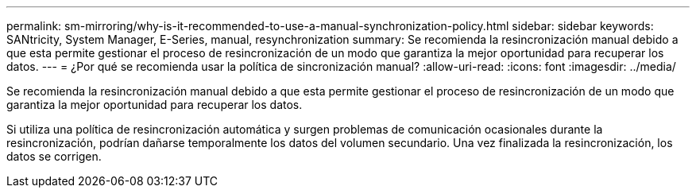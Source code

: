 ---
permalink: sm-mirroring/why-is-it-recommended-to-use-a-manual-synchronization-policy.html 
sidebar: sidebar 
keywords: SANtricity, System Manager, E-Series, manual, resynchronization 
summary: Se recomienda la resincronización manual debido a que esta permite gestionar el proceso de resincronización de un modo que garantiza la mejor oportunidad para recuperar los datos. 
---
= ¿Por qué se recomienda usar la política de sincronización manual?
:allow-uri-read: 
:icons: font
:imagesdir: ../media/


[role="lead"]
Se recomienda la resincronización manual debido a que esta permite gestionar el proceso de resincronización de un modo que garantiza la mejor oportunidad para recuperar los datos.

Si utiliza una política de resincronización automática y surgen problemas de comunicación ocasionales durante la resincronización, podrían dañarse temporalmente los datos del volumen secundario. Una vez finalizada la resincronización, los datos se corrigen.
